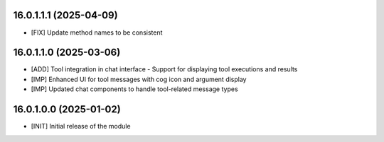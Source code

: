 

16.0.1.1.1 (2025-04-09)
~~~~~~~~~~~~~~~~~~~~~~~

* [FIX] Update method names to be consistent

16.0.1.1.0 (2025-03-06)
~~~~~~~~~~~~~~~~~~~~~~~

* [ADD] Tool integration in chat interface - Support for displaying tool executions and results
* [IMP] Enhanced UI for tool messages with cog icon and argument display
* [IMP] Updated chat components to handle tool-related message types

16.0.1.0.0 (2025-01-02)
~~~~~~~~~~~~~~~~~~~~~~~

* [INIT] Initial release of the module
